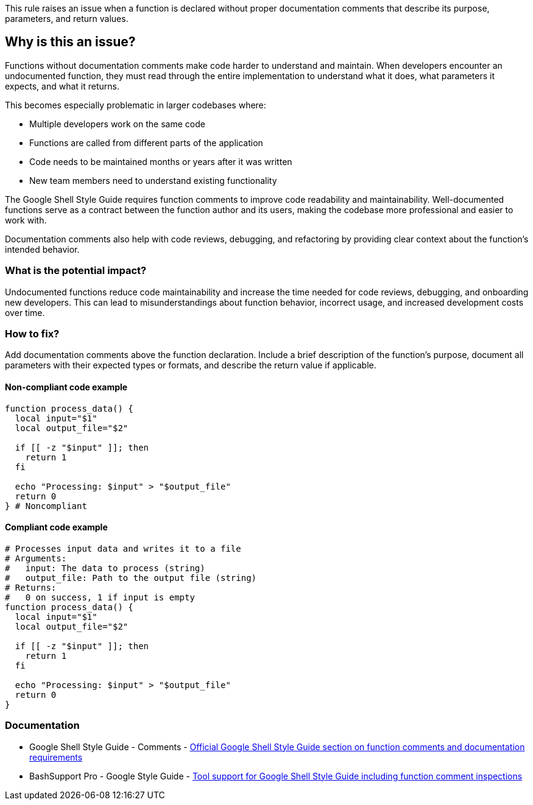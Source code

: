 This rule raises an issue when a function is declared without proper documentation comments that describe its purpose, parameters, and return values.

== Why is this an issue?

Functions without documentation comments make code harder to understand and maintain. When developers encounter an undocumented function, they must read through the entire implementation to understand what it does, what parameters it expects, and what it returns.

This becomes especially problematic in larger codebases where:

* Multiple developers work on the same code
* Functions are called from different parts of the application
* Code needs to be maintained months or years after it was written
* New team members need to understand existing functionality

The Google Shell Style Guide requires function comments to improve code readability and maintainability. Well-documented functions serve as a contract between the function author and its users, making the codebase more professional and easier to work with.

Documentation comments also help with code reviews, debugging, and refactoring by providing clear context about the function's intended behavior.

=== What is the potential impact?

Undocumented functions reduce code maintainability and increase the time needed for code reviews, debugging, and onboarding new developers. This can lead to misunderstandings about function behavior, incorrect usage, and increased development costs over time.

=== How to fix?


Add documentation comments above the function declaration. Include a brief description of the function's purpose, document all parameters with their expected types or formats, and describe the return value if applicable.

==== Non-compliant code example

[source,bash,diff-id=1,diff-type=noncompliant]
----
function process_data() {
  local input="$1"
  local output_file="$2"
  
  if [[ -z "$input" ]]; then
    return 1
  fi
  
  echo "Processing: $input" > "$output_file"
  return 0
} # Noncompliant
----

==== Compliant code example

[source,bash,diff-id=1,diff-type=compliant]
----
# Processes input data and writes it to a file
# Arguments:
#   input: The data to process (string)
#   output_file: Path to the output file (string)
# Returns:
#   0 on success, 1 if input is empty
function process_data() {
  local input="$1"
  local output_file="$2"
  
  if [[ -z "$input" ]]; then
    return 1
  fi
  
  echo "Processing: $input" > "$output_file"
  return 0
}
----

=== Documentation

 * Google Shell Style Guide - Comments - https://google.github.io/styleguide/shellguide.html#comments[Official Google Shell Style Guide section on function comments and documentation requirements]
 * BashSupport Pro - Google Style Guide - https://www.bashsupport.com/manual/google-style-guide/[Tool support for Google Shell Style Guide including function comment inspections]

